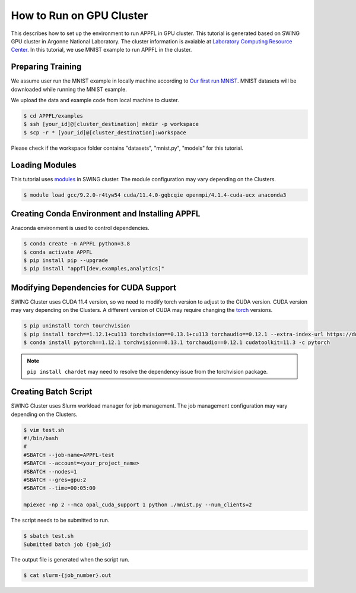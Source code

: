 How to Run on GPU Cluster
=========================

This describes how to set up the environment to run APPFL in GPU cluster. This tutorial is generated based on SWING GPU cluster in Argonne National Laboratory. The cluster information is avaiable at `Laboratory Computing Resource Center <https://www.lcrc.anl.gov/systems/resources/swing/>`_. In this tutorial, we use MNIST example to run APPFL in the cluster. 

Preparing Training
--------------------------------
We assume user run the MNIST example in locally machine according to `Our first run MNIST <https://github.com/APPFL/APPFL/blob/main/docs/tutorials/firstrun.rst>`_. MNIST datasets will be downloaded while running the MNIST example.

We upload the data and example code from local machine to cluster.

.. code-block:: console

	$ cd APPFL/examples
	$ ssh [your_id]@[cluster_destination] mkdir -p workspace	 
	$ scp -r * [your_id]@[cluster_destination]:workspace	

Please check if the workspace folder contains "datasets", "mnist.py", "models" for this tutorial.

Loading Modules
------------------------------------
This tutorial uses `modules <https://hpc-wiki.info/hpc/Modules>`_ in SWING cluster. The module configuration may vary depending on the Clusters. 

.. code-block:: console

	$ module load gcc/9.2.0-r4tyw54 cuda/11.4.0-gqbcqie openmpi/4.1.4-cuda-ucx anaconda3

Creating Conda Environment and Installing APPFL
---------------------------------------------
Anaconda environment is used to control dependencies.

.. code-block:: console

	$ conda create -n APPFL python=3.8
	$ conda activate APPFL
	$ pip install pip --upgrade	
	$ pip install "appfl[dev,examples,analytics]"


Modifying Dependencies for CUDA Support
---------------------------------------------
SWING Cluster uses CUDA 11.4 version, so we need to modify torch version to adjust to the CUDA version. CUDA version may vary depending on the Clusters. A different version of CUDA may require changing the `torch <https://pytorch.org/get-started/locally/>`_ versions.

.. code-block:: console

	$ pip uninstall torch tourchvision	
	$ pip install torch==1.12.1+cu113 torchvision==0.13.1+cu113 torchaudio==0.12.1 --extra-index-url https://download.pytorch.org/whl/cu113
	$ conda install pytorch==1.12.1 torchvision==0.13.1 torchaudio==0.12.1 cudatoolkit=11.3 -c pytorch

.. Note::

	``pip install chardet`` may need to resolve the dependency issue from the torchvision package.

Creating Batch Script
---------------------------------------------
SWING Cluster uses Slurm workload manager for job management. The job management configuration may vary depending on the Clusters. 


.. code-block:: console

	$ vim test.sh
	#!/bin/bash
	#
	#SBATCH --job-name=APPFL-test
	#SBATCH --account=<your_project_name>
	#SBATCH --nodes=1
	#SBATCH --gres=gpu:2
	#SBATCH --time=00:05:00

	mpiexec -np 2 --mca opal_cuda_support 1 python ./mnist.py --num_clients=2

The script needs to be submitted to run.

.. code-block:: console

	$ sbatch test.sh
	Submitted batch job {job_id}

The output file is generated when the script run.

.. code-block:: console

	$ cat slurm-{job_number}.out
	

